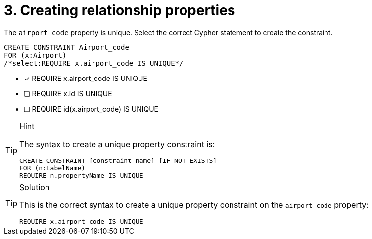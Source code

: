 [.question.select-in-source]
= 3. Creating relationship properties

The `airport_code` property is unique. Select the correct Cypher statement to create the constraint.

[source, cypher, role=nocopy noplay]
----
CREATE CONSTRAINT Airport_code
FOR (x:Airport) 
/*select:REQUIRE x.airport_code IS UNIQUE*/
----

* [x] REQUIRE x.airport_code IS UNIQUE
* [ ] REQUIRE x.id IS UNIQUE
* [ ] REQUIRE id(x.airport_code) IS UNIQUE

[TIP,role=hint]
.Hint
====
The syntax to create a unique property constraint is:

[source, cypher]
----
CREATE CONSTRAINT [constraint_name] [IF NOT EXISTS]
FOR (n:LabelName)
REQUIRE n.propertyName IS UNIQUE
----
====

[TIP,role=solution, role=nocopy noplay]
.Solution
====

This is the correct syntax to create a unique property constraint on the `airport_code` property:

[source, cypher, role=nocopy noplay]
----
REQUIRE x.airport_code IS UNIQUE
----
====